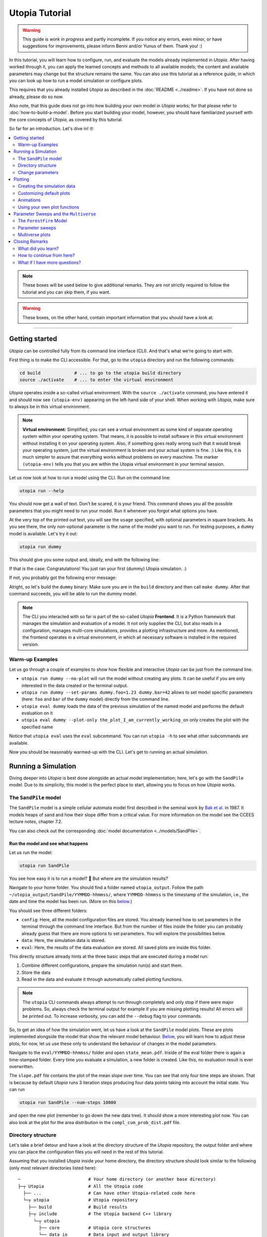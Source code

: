 Utopia Tutorial
===============

.. warning::

  This guide is *work in progress* and partly incomplete. If you notice any errors, even minor, or have suggestions for improvements, please inform Benni and/or Yunus of them. Thank you! :)

In this tutorial, you will learn how to configure, run, and evaluate the models already implemented in *Utopia*.
After having worked through it, you can apply the learned concepts and methods to all available models; the content and available parameters may change but the structure remains the same.
You can also use this tutorial as a reference guide, in which you can look up how to run a model simulation or configure plots.

This requires that you already installed *Utopia* as described in the :doc:`README <../readme>`. If you have not done so already, please do so now.

Also note, that this guide does not go into how building your own model in *Utopia* works; for that please refer to :doc:`how-to-build-a-model`.
Before you start building your model, however, you should have familiarized yourself with the core concepts of *Utopia*, as covered by this tutorial.

So far for an introduction. Let's dive in! 🤓

.. contents::
   :local:
   :depth: 2

.. note::

  These boxes will be used below to give additional remarks. They are not strictly required to follow the tutorial and you can skip them, if you want.

.. warning::

  These boxes, on the other hand, contain important information that you should have a look at.

----

.. _activate_venv:

Getting started
---------------

*Utopia* can be controlled fully from its command line interface (CLI). And that's what we're going to start with.

First thing is to make the CLI accessible. For that, go to the ``utopia`` directory and run the following commands:

.. code-block:: bash

   cd build             # ... to go to the utopia build directory
   source ./activate    # ... to enter the virtual environment

*Utopia* operates inside a so-called virtual environment. With the ``source ./activate`` command, you have entered it and should now see ``(utopia-env)`` appearing on the left-hand side of your shell.
When working with *Utopia*, make sure to always be in this virtual environment.

.. note::

    **Virtual environment:** Simplified, you can see a virtual environment as some kind of separate operating system within your operating system.
    That means, it is possible to install software in this virtual environment without installing it on your operating system. 
    Also, if something goes really wrong such that it would break your operating system, just the virtual environment is broken and your actual system is fine. :)
    Like this, it is much simpler to assure that everything works without problems on every maschine.
    The marker ``(utopia-env)`` tells you that you are within the Utopia virtual environment in your terminal session.

Let us now look at how to run a model using the CLI. Run on the command line:

.. code-block:: bash

   utopia run --help

You should now get a wall of text. Don't be scared, it is your friend. 
This command shows you all the possible parameters that you might need to run your model. 
Run it whenever you forgot what options you have. 

At the very top of the printed out text, you will see the ``usage`` specified, with optional parameters in square brackets. As you see there, the only *non*-optional parameter is the name of the model you want to run.
For testing purposes, a ``dummy`` model is available. Let's try it out:

.. code-block:: bash

   utopia run dummy

This should give you some output and, ideally, end with the following line:

.. ::

  INFO   utopia       All done.

If that is the case: Congratulations! You just ran your first (dummy) Utopia simulation. :)

If not, you probably got the following error message:

..  ::

  FileNotFoundError: Could not find command to execute! Did you build your binary? 

Alright, so let's build the ``dummy`` binary: Make sure you are in the ``build`` directory and then call ``make dummy``. After that command succeeds, you will be able to run the dummy model.


.. note::

    The CLI you interacted with so far is part of the so-called *Utopia* **Frontend**. It is a Python framework that manages the simulation and evaluation of a model.
    It not only supplies the CLI, but also reads in a configuration, manages multi-core simulations, provides a plotting infrastructure and more.
    As mentioned, the frontend operates in a virtual environment, in which all necessary software is installed in the required version.

Warm-up Examples
^^^^^^^^^^^^^^^^

Let us go through a couple of examples to show how flexible and interactive *Utopia* can be just from the command line.

* ``utopia run dummy --no-plot`` will run the model without creating any plots. It can be useful if you are only interested in the data created or the terminal output.
* ``utopia run dummy --set-params dummy.foo=1.23 dummy.bar=42`` allows to set model specific parameters (here: ``foo`` and ``bar`` of the ``dummy`` model) directly from the command line.
* ``utopia eval dummy`` loads the data of the previous simulation of the named model and performs the default evaluation on it
* ``utopia eval dummy --plot-only the_plot_I_am_currently_working_on`` only creates the plot with the specified name

Notice that ``utopia eval`` uses the ``eval`` subcommand. You can run ``utopia -h`` to see what other subcommands are available.

Now you should be reasonably warmed-up with the CLI. Let's get to running an actual simulation.


Running a Simulation
--------------------

Diving deeper into *Utopia* is best done alongside an actual model implementation; here, let's go with the ``SandPile`` model.
Due to its simplicity, this model is the perfect place to start, allowing you to focus on how *Utopia* works.

The ``SandPile`` model
^^^^^^^^^^^^^^^^^^^^^^

The ``SandPile`` model is a simple cellular automata model first described in the seminal work by `Bak et al. <https://doi.org/10.1103/PhysRevLett.59.381>`_ in 1987. 
It models heaps of sand and how their slope differ from a critical value. For more information on the model see the CCEES lecture notes, chapter 7.2.

You can also check out the corresponding :doc:`model documentation <../models/SandPile>`.


Run the model and see what happens
""""""""""""""""""""""""""""""""""

Let us run the model:

.. code-block:: bash

   utopia run SandPile

You see how easy it is to run a model? 🙂
But where are the simulation results?

Navigate to your home folder. You should find a folder named ``utopia_output``.
Follow the path ``~/utopia_output/SandPile/YYMMDD-hhmmss/``, where ``YYMMDD-hhmmss`` is the timestamp of the simulation, i.e., the date and time the model has been run. (More on this `below <#directory-structure>`_.)

You should see three different folders:

* ``config``: Here, all the model configuration files are stored. You already learned how to set parameters in the terminal through the command line interface. But from the number of files inside the folder you can probably already guess that there are more options to set parameters. You will explore the possibilities below.
* ``data``: Here, the simulation data is stored. 
* ``eval``: Here, the results of the data evaluation are stored. All saved plots are inside this folder.

This directly structure already hints at the three basic steps that are executed during a model run:

1. Combine different configurations, prepare the simulation run(s) and start them.
2. Store the data
3. Read in the data and evaluate it through automatically called plotting functions.

.. note::

  The ``utopia`` CLI commands always attempt to run through completely and only stop if there were major problems.
  So, always check the terminal output for example if you are missing plotting results! All errors will be printed out. To increase verbosity, you can add the ``--debug`` flag to your commands.

So, to get an idea of how the simulation went, let us have a look at the ``SandPile`` model plots. These are plots implemented alongside the model that show the relevant model behaviour. `Below <#plotting>`_, you will learn how to adjust these plots; for now, let us use these only to understand the behaviour of changes in the model parameters.

Navigate to the ``eval/YYMMDD-hhmmss/`` folder and open ``state_mean.pdf``. 
Inside of the eval folder there is again a time-stamped folder.
Every time you evaluate a simulation, a new folder is created. 
Like this, no evaluation result is ever overwritten.

The ``slope.pdf`` file contains the plot of the mean slope over time. 
You can see that only four time steps are shown. 
That is because by default *Utopia* runs 3 iteration steps producing four data points taking into account the initial state. 
You can run 

.. code-block:: bash

   utopia run SandPile --num-steps 10000

and open the new plot (remember to go down the new data tree). It should show a more interesting plot now. You can also look at the plot for the area distribution in the ``compl_cum_prob_dist.pdf`` file.


Directory structure
^^^^^^^^^^^^^^^^^^^

Let's take a brief detour and have a look at the directory structure of the *Utopia* repository, the output folder and where you can place the configuration files you will need in the rest of this tutorial.

Assuming that you installed *Utopia* inside your home directory, the directory structure should look similar to the following (only most relevant directories listed here):

::

  ~                          # Your home directory (or another base directory)
  ├─┬ Utopia                 # All the Utopia code
    ├── ...                  # Can have other Utopia-related code here
    └─┬ utopia               # Utopia repository
      ├── build              # Build results
      ├─┬ include            # The Utopia backend C++ library
        └─┬ utopia
          ├── core           # Utopia core structures
          └── data_io        # Data input and output library
      ├─┬ src
        └─┬ models           # The model implementations
          ├── ...
          └── SandPile
      ├─┬ python             # All python code
        ├─┬ model_plots      # Model-specific plots
          ├── ...
          └── SandPile
        ├─┬ model_tests      # Model-specific (Python) tests
          ├── ...
          └── SandPile
        └── utopya           # The Utopia frontend
      └── ...

This might be a bit overwhelming, but you will soon know your way around this.

You are already familiar with the ``build`` directory, needed for the build commands and to enter the virtual environment. Other important ones will be the model implementations and the model plots; you can ignore the others for now.

The *Utopia* frontend also took care of creating an ``utopia_output`` directory, which by default is inside your home directory. The output is ordered by the name of the model you ran and the timestamp of the simulation:

::

  ~                          # Your home directory (or another base directory)
  ├── Utopia                 # All the Utopia code
  ├─┬ utopia_output          # The Utopia output folder
    ├── ...                  # Other model names
    └─┬ SandPile             
      ├─┬ YYMMDD-hhmmss      # Timestamp of a simulation run
        ├── config           # Config files used in the simulation run
        ├── data             # Raw output data
        ├─┬ eval             # Plots
          ├─ YYMMDD-hhmmss   # ... created at one time
          ├─ YYMMDD-hhmmss   # ... created at another time
          ├─ ...             # ... even more plots
      ├── ...
      └── YYMMDD-hhmmss      # Timestamp of another simulation run

As *Utopia* makes frequent use of configuration files, let's take care that they don't become scattered all over the place.
It makes sense to build up another folder hierarchy for each model, which helps you organize the different *Utopia* run and evaluation settings for different models:

::

  ~                          # Your home directory (or another base directory)
  ├── Utopia                 # All the Utopia code
  ├── utopia_output          # The Utopia output folder
  └─┬ utopia_cfgs            # Custom config files (needs to be created manually)
    ├── ...                  
    └─┬ SandPile             
      └─┬ test               # Configuration files for a test run ...
        ├─ run.yml           # ... specifying one run
        └─ plots.yml         # ... specifying the plots for this run

In this example, the ``test`` directory holds the configuration files for the test runs of the ``SandPile`` model, i.e.: this tutorial.

.. note::

  The above is the directory structure this tutorial will follow. You are free to do it in another way, just take care to adapt the paths given in this tutorial accordingly.

    - Utopia need not be installed in the home directory; it can be where it suits you.
    - The configuration file directory can also be anywhere, but it makes sense that it's somewhere easily accessible from the command line.
    - For changing the output directory, have a look at the corresponding question in the :doc:`FAQ <../faq/frontend>` to see, how this is done.

  In fact, the more natural place, for the ``utopia_cfgs`` would be within the
  top-level ``Utopia`` directory, right *beside* the ``utopia`` repository.
  But you are free to choose all that. :)


Change parameters
^^^^^^^^^^^^^^^^^

Alright, back to the model now.

What is this business with the model files and how can you actually change the model parameters? Enter: Your first configuration file:
  - If you have not done so already, create the ``~/utopia_cfgs/SandPile`` directory
  - In it, to keep things sorted, create another directory named ``test``
  - Inside of the ``~/utopia_cfgs/SandPile/test/`` folder create an empty ``run.yml`` file

Now, copy the following lines into it:

.. code-block:: yaml

  ---
  # The run.yml configuration file for a test simulation of the SandPile model.
  parameter_space:
    # Number of simulation steps
    num_steps: 2000

The syntax you see here is called `YAML <https://en.wikipedia.org/wiki/YAML>`_, a human-readable markup language. We (and many other projects) use it for configuration purposes, exactly because it is so easy to write and read.
Just to give you an idea: A key-value pair can be specified simply with the ``key: value`` string. And to bundle multiple keys under a parent key, lines can be indented (here: using two spaces), as you see above.

.. note::

  In Utopia, all files with a ``.yml`` endings are configuration files. 
  To learn more about YAML, you can have a look at `learnXinYminutes tutorial <https://learnxinyminutes.com/docs/yaml/>`_ or search for others on the internet.

As you can see, the parameters are all bundled under the ``parameter_space`` key. With the above configuration, you set the number of iteration steps to ``2000``, overwriting the default value of ``3``.

Remember that every parameter you provide here will overwrite the default parameters. However, this is only the case if you put them in the correct location – in other words: the correct indentation level is important!

Now, you can run the model with the new parameters by passing the configuration file to the CLI:

.. code-block:: bash

   utopia run SandPile ~/utopia_cfgs/SandPile/test/run.yml

The path to the run configuration is placed directly behind the model name.
The model should then run for 2000 iteration steps. So, let us go and check the resulting plot.
If everything went correctly, the ``slope.pdf`` should show a plot with 2001 data points.

If you recall, you have already encountered a possibility to change parameters using the CLI and adding the parameters directly after the ``utopia run`` command.
So, let us suppose that we have the run configuration from above and add something to the CLI, like this:

.. code-block:: bash

  utopia run SandPile ~/utopia_cfgs/SandPile/test/run.yml --num-steps 1000

How many time steps will the model run?

The answer is: 1000 steps. Parameters provided in the CLI overwrite parameters from configuration files!
This gives you more flexibility for trying out parameters quickly.
You can also see that in the log messages, where it will say something like:

.. ::

  $ utopia run SandPile ~/utopia_cfgs/SandPile/test/run.yml --num-steps 1000
  INFO     utopia         Parsing additional command line arguments ...
  INFO     utopia         Updates to meta configuration:

  parameter_space: {num_steps: 1000}

  INFO     multiverse     Initializing Multiverse for 'SandPile' model ...
  INFO     multiverse     Loaded meta configuration.
  ...


Of course, often you want to change more parameters, especially model specific ones. At the same time, you might want to leave some of the default parameters as they are.
To that end, *Utopia* follows an approach where you can import the default parameters and then overwrite them. To do so, expand your ``run.yml`` file such that it looks like this:

.. code-block:: yaml

  # The run.yml configuration file for a test simulation of the SandPile model.
  ---
  parameter_space:
    # Number of simulation steps
    num_steps: 2000

    # Write out step size
    write_every: 1

    # The random number generator seed
    seed: 42

    # Below, you can update SandPile model specific parameters that will overwrite the _default_ ones.
    SandPile: !model
      model_name: SandPile
      # The above two lines import the model's _default_ configuration.
      # Below, you can make updates to these values. Only add the values you
      # want to _change_ from the defaults.
      # ...

Notice, that there now is a whole ``SandPile:`` key. This is the part of the configuration that is available to the ``SandPile`` model. The model will have access only to parameters below this key.

You will also notice the ``!model`` behind the key; that is a so-called YAML tag. It is used to denote that the defaults for the ``model_name: SandPile`` are to be loaded into this level of the configuration. This way, you only have to specify the keys you would like to *update*.
Do not forget to provide the ``!model`` tag and the ``model_name`` key, otherwise the default model parameters will not be loaded and you might be missing crucial parameters.

So far, so good. But what are the model's default parameters? Each models
default configuration is included in its documentation. Make sure you have
built the documentation as described in the README and then open it. In the
documentation for the ``SandPile`` model you will find a section with the
default parameters: It looks something like this:

.. code-block:: yaml

  # --- Space parameters
  # The physical space this model is embedded in
  space:
    periodic: false
  
  # --- CellManager
  cell_manager:
    grid:
      structure: square
      resolution: 16      # in cells per unit length of physical space
      # NOTE A large number of cells can make the initialization take a while...
  
    neighborhood:
      mode: vonNeumann
  
  # --- Dynamics
  # The initial slope range.
  initial_slope: [5, 6]
  # Cells are randomly initialized using a uniform distribution in the given
  # closed range. The first value is the lower limit and the second one the
  # upper limit of the slope.
  
  # The critical slope; beyond this value, sand topples
  critical_slope: 4

.. note::

  You can also locate the default model configuration of the ``SandPile``
  model at ``src/models/SandPile/SandPile_cfg.yml``. This file really is only
  for *looking*; to change parameters, there is the ``run.yml`` file.

So, let's change the grid resolution to a more interesting value. In your
``run.yml``, add the following entry:

.. code-block:: yaml

  cell_manager:
    grid:
      resolution: 32

Make sure, it is at the correct indentation level (inside the ``SandPile``
model). As is clear from the configuration keys, this changes the grid
resolution in the so-called cell manager to :math:`32` cells per unit length
of the physical space.

Run the model again and look at the resulting plots. What happened?

By the way: What you learned here, applies also to all other models.
You just need to know the model specific parameters, which you can always find in the model configuration located at ``utopia/src/models/<model_name>/<model_name>_cfg.yml``.
So, just check out another model and change parameters if you like. 😎

.. note:: 

  **Changing the model configurations:** Technically, it is possible to change the model parameters in the file where the defaults are specified.
  However, this is **not** advisable at all! As the name says, these files are to carry the *default* parameters and are not expected to change. 
  Instead write your own run configuration files as described in this section.
  This ensures inter alia that all models always work with their default configuration and that tests are guaranteed to run quickly and pass.
  Basically, you prevent the universe from collapsing.

.. warning::

  **Configuration files:** In Utopia, nearly every option can be set through a configuration parameter.
  With these, it is important to take care of the correct indentation level.
  If you place a parameter at the wrong location, it will often be ignored, sometimes even without warning! A common mistake at the beginning is to place model specific parameters outside of the ``!model`` scope (see text).

.. warning::
  Take care to choose model parameters wisely:

  1. Parameters such as ``grid_size`` can lead to a dramatically increased computation time,
  2. Some parameters have requirements which can also depend on other parameters. If this is the case, you normally find a comment above the corresponding parameters.

.. note::

  **User configuration:** It is possible to create a so-called *user configuration file*. This file contains all settings that are user- or machine-specific such as on how many cores to run a simulation or where to store the output data.
  See how to create a user configuration by typing ``utopia config --help`` in your terminal (be sure to be in the virtual environment).
  For more information, have a look at the :doc:`FAQ <../faq/frontend>`.


Plotting
--------

*Utopia* aims to make it easy to couple the simulation of a model with its evaluation. To that end, the *Utopia* frontend provides a plotting framework, that loads the generated simulation data and can provide it to plotting functions, which then take care of the evaluation of the data.

There are multiple ways in which plots can be generated:

* Each model can implement model-specific plot functions
* General plotting functions are available (to avoid recreating code over and over)
* External Python plotting scripts can be specified

Like many other parts of *Utopia*, this relies on a *YAML*-based configuration interface in which the plotting function to be used is specified and the parameters can be passed.

First, let's look at how a custom configuration can be used to adjust the behavior of existing model plots. Let's assume that – using the above steps – you have arrived at a run configuration you are happy with and you now want to run a simulation and afterwards create some plots from it.


Creating the simulation data
^^^^^^^^^^^^^^^^^^^^^^^^^^^^

To not re-run simulations all the time (you would and could not do that after a very long simulation), let us first create some simulation data and then focus only on evaluating it:

.. code-block:: bash

  utopia run SandPile ~/utopia_cfgs/SandPile/test/run.yml --no-plot

The ``--no-plot`` leads to the run being stopped after the simulation finished. You can now invoke the evaluation separately:

.. code-block:: bash

  utopia eval SandPile

This will load the data of the *most recent* simulation run and perform the default plots.
You will see that a new folder has been created in the ``eval`` folder of the most recently run ``SandPile`` simulation. The evaluation results are placed in a new subfolder with the timestamp of the ``utopia eval`` invocation.

.. note::

  If you want to do the same with some other simulation output (that is not the most recent), you have to specify either a path to the run directory (can be absolute or relative) or its timestamp; ``utopia eval`` will do its best to find the desired directory.
  Check the log output if the correct directory was identified and, as always, see ``utopia eval --help`` for... well: help.

Customizing default plots
^^^^^^^^^^^^^^^^^^^^^^^^^

Let us now customize the default plots.

Above, you used the ``~/utopia_cfgs/SandPile/test/run.yml`` file to configure the *simulation*. For *plots*, you can do just the same: Create a new file named ``plots.yml`` right beside the already existing configuration file.

Now, what will have to go into that file in order to manipulate the existing plot configuration?

Plots go by a name. To find out the names of the configured plots, let's first have a look at the terminal output: In the log messages you will see output from the ``plot_mngr`` module informing you about which plots were performed:

.. ::

  ...
  INFO     utopia         Plotting...
  INFO     plot_mngr      Performing plots from 2 entries ...
  INFO     plot_mngr      Performing 'slope' plot ...
  INFO     plot_mngr      Finished 'slope' plot.
  INFO     plot_mngr      Performing 'compl_cum_prob_dist' plot ...
  INFO     plot_mngr      Finished 'compl_cum_prob_dist' plot.
  INFO     plot_mngr      Successfully performed plots for 2 configuration(s).                                                                          
  INFO     utopia         Plotting finished.

As you see there, two plots are configured under the names ``slope`` and ``compl_cum_prob_dist``. To find out more, locate the corresponding plot configuration in the model directory: ``utopia/src/models/SandPile/SandPile_plots.yml``.

There, you will find the same names as extracted from the log as keys on the root level of the configuration file. It looks something like this:

.. code-block:: yaml

  # Plot the slope (mean - critical_slope)
  slope:
    creator: universe
    universes: all
    
    # Use the SandPile-specific plot functions
    module: model_plots.SandPile
    plot_func: slope

    # Arguments passed to plt.plot
    linestyle: 'None'
    marker: '.'

  # Plot the complementary cumulative probability distribution
  compl_cum_prob_dist:
    creator: universe
    universes: all
    
    # Use the SandPile-specific plot functions
    module: model_plots.SandPile
    plot_func: compl_cum_prob_dist

    # Arguments passed to plt.plot
    linestyle: 'None'
    marker: '.'

Let's adjust the ``slope`` plot function. To that end, copy the corresponding configuration into your ``plots.yml`` file. Make sure it works by calling:

.. code-block:: shell

  utopia eval SandPile --plots-cfg ~/utopia_cfgs/SandPile/test/plots.yml

Confirm in the logs that only the ``slope`` plot was created. Now check out the run directory, where a new directory inside ``eval`` (with the current timestamp) will hold the plot output.

Feel free to customize the plot configuration by changing parameters in the ``plots.yml`` file. Does it have any effect to change the name of the plot? What happens when you add more arguments below ``marker``?

.. note::

  You can run the CLI in debug mode, which will produce tracebacks and help you understand what's going on: ``utopia eval <model_name> --debug --plots-cfg <path/to/plots.yml>``.
  This is very useful when you run into errors in the plot functions, as the program then stops and gives you more information on what went wrong.

.. warning::

  As with the default model configuration, the default plot configuration is best left untouched. **To modify it, you should always pass a new plot configuration.**
  Note that, currently, the configuration you are passing to the CLI is not updating the existing default plots.

As you see, you can change *some* of the parameters of the plots; but only the ones the person who implemented the plot function chose to expose. Further along this cook book, you will see how you can define your own plotting functions.


Animations
^^^^^^^^^^

At one point you might be interested in making cool animations of the state variables, but you might be deterred as it is generally hard to do. Not with *Utopia*\ !
In fact, it is part of the default plotting system. You might have noticed the corresponding plot configuration already. It looks something like this:

.. code-block:: yaml

  # Plot an animation of the CA state and save as individual frames
  slope_anim: &slope_anim
    enabled: false

    creator: universe
    universes: all

    module: .ca
    plot_func: state_anim

    # Select the model name; determines where to read the data from
    model_name: SandPile

    # Select the properties to plot
    to_plot:
      # The name of the property to plot with its options
      slope:
        title: Slope
        limits: [1, 4]
        cmap: copper

    writer: frames  # can be: frames, ffmpeg (if installed), ...
    
    # ...

Quite a few more parameters here. Let's try and understand the most important ones:

* ``enabled: false`` is used here to disable the plot by default
* ``module: .ca`` now refers to an internal (denoted by the leading dot) plotting module for cellular automata
* ``model_name: SandPile`` tells the plot function to use the data of that model
* ``to_plot`` allows specifying which properties to plot. You can also add more properties here and it will access the data depending on the name of the property.

To play around with this, again: copy the configuration over from the ``SandPile_plots.yml`` into your ``plots.yml``.
First thing to change would be to remove the ``enabled: false`` entry.
Run ``utopia eval`` with this plot configuration now and see what happens.

You can try the following things to get to know the capabilities of the ``state_anim`` plotting function:

* Change the ``cmap``
* Change the ``limits`` argument
* If you have ``ffmpeg`` installed, change the ``writer`` argument
* Try to add another property. To know which name to use, check out the printed data tree in the terminal log. (Be careful with indentation levels)

Now that your animation is configured, you might want to run a simulation with a larger grid and more time steps. Go for it! :)

.. warning::

  Before you launch some cool million-step simulation on a ``1024 x 1024`` grid, remember that it all needs to be stored somewhere and this might either flood your RAM or your hard drive / SSD ... or both.

.. note::

  If you *just* want to enable a disabled default plot and not change anything in the plot configuration, the CLI is here to help:
  ``utopia eval <model_name> --plot-only <plot_name1> <plot_name2> ...``.
  As always, check out ``utopia eval --help`` for more info.

Using your own plot functions
^^^^^^^^^^^^^^^^^^^^^^^^^^^^^

Now you might want to have a bit more flexibility with what you plot. For example, you might be interested in plotting the standard deviation for the level of the cells for each time step.
There is no default plot function that does that, but you can use the plot configuration to specify which python script to use to do the plot.

In the above configurations, the ``module`` key was used to specify which module to use. To load a file as a module, use the ``module_file`` key and then insert the absolute path for your function file. You can use the ``~`` character to resolve your home directory.

.. code-block:: yaml

   state_std:
     # Load the following file as a python module:
     module_file: ~/path/to/my/python/script.py

     # Use the function with this name from that module:
     plot_func: plot_state_std

     # All other arguments (as usual) ...
     # Select a creator (which fits the function signature)
     creator: universe
     universes: all

     # ... arguments passed on to the plot_state_std function

Now we need to write a plot function that accepts the loaded data. For the ``plot_state_std`` function, it makes sense to use the ``universe`` plot creator, which allows making a plot for each universe.

The function that is being implemented thus needs to have the following form:

.. code-block:: python

  from utopya import DataManager, UniverseGroup

  def universe_plot(dm: DataManager, *,
                    out_path: str,
                    uni: UniverseGroup,
                    **additional_kwargs):
      """Signature required by the `universe` plot creator.

      Args:
          dm: The DataManager object that contains all loaded data.
          out_path: The generated path at which this plot should be saved
          uni: Contains the data from a single selected universe
          **additional_kwargs: Anything else that was defined in the plot
              configuration. Consider declaring the keywords explicitly
              instead of using the ** to gather all remaining arguments.
      """
      # ... your code here ...

      # Save to the specified output path
      plt.savefig(out_path)

Let's fill that in with the code that calculates the standard deviation for the state. The complete python code then is:

.. code-block:: python

  import numpy as np
  import matplotlib.pyplot as plt

  from utopya import DataManager, UniverseGroup

  def plot_state_std(dm: DataManager, *,
                     out_path: str,
                     uni: UniverseGroup):
      """Signature required by the `universe` plot creator.

      Args:
          dm:       The DataManager object that contains all loaded data.
          out_path: The generated path at which this plot should be saved
          uni:      Contains the data from the single selected universe
      """

      # Get the slope data and calculate the standard deviation
      slope = uni['data/SandPile/slope']
      slope_std = np.std(slope)

      # Get the corresponding x-values, i.e.: the time steps
      times = uni.get_times_array()

      # Call the plot function
      plt.plot(times, slope_std)

      # Set the aesthetics
      plt.xlabel("Time [steps]")
      plt.ylabel("Sand Slope Std. Dev.")

      # Save the figure to the specified output path
      plt.savefig(out_path)

For more information on possible plot signatures, consult the :doc:`FAQs <../faq/frontend>`.



Parameter Sweeps and the ``Multiverse``
---------------------------------------

Alright. With the above, you already came in touch with a lot of the features of *Utopia*.
In this section, you will learn how to perform multiple simulations for different sets of parameters, and how you can handle them in plotting.

Furthermore, this section will use a different model for the examples. This is to show that what you learned above can be applied to other models in *Utopia*, not only the ``SandPile`` model.


The ``ForestFire`` Model
^^^^^^^^^^^^^^^^^^^^^^^^

This is a cellular automaton model, where a cell can either have the state ``empty`` or can be a ``tree``.
Each tree can ignite with a certain probability, which will lead to whole tree cluster (i.e., all connected trees) burning down. You can find out more in the :doc:`model documentation <../models/ForestFire>`.

Let's dive right in and have a short test run of this model:

.. code-block:: shell

  utopia run ForestFire

Just as for the ``SandPile`` model, it will create and run a simulation with 4 time steps.

.. note::

  Make sure you have built the ``ForestFire`` binary before trying to run it. Follow the steps in the `getting started section <#getting-started>`_, if you are stuck here.


Parameters
""""""""""

For getting to know the parameters available to the ``ForestFire`` model, let's have a look at that model's default configuration by opening its description in the Utopia documentation.
It looks something like this:

.. code-block:: yaml

  # --- Space
  space:
    periodic: true
  
  # --- CellManager and cell initialization
  cell_manager:
    grid:
      structure: square
      resolution: 64      # cells per unit length of space's extent
  
    neighborhood:
      mode: Moore         # can be: empty, vonNeumann, Moore
  
    # Initialization parameters for each cell
    cell_params:
      # Initial tree density, value in [0, 1]
      # With this probability, a cell is initialized as tree (instead of empty)
      initial_density: 0.2
  
  # --- Model Dynamics
  # Probability per site and time step to transition from state empty to tree
  p_growth: 7.5e-3
  
  # Probability per site and time step to transition to burning state, burning
  # down the whole cluster
  lightning_frequency: 1.0e-5 
  
  # If set to true, the bottom boundary is constantly ignited. This _requires_
  # the space to be set to non-periodic.
  light_bottom_row: false
  
  # Probability (per neighbor) to _not_ catch fire from a neighbor
  resistance: 0.


To *change* these parameters, you again need to create a run configuration file, e.g. ``~/utopia_cfgs/ForestFire/test/run.yml``. In it, let's change the initial density of trees to zero:

.. code-block:: yaml

  # A test configuration for the ForestFire model
  ---
  # Frontend configuration parameters
  # ...

  # What is passed to the C++ side (_after_ the frontend prepared it)
  parameter_space:
    num_steps: 1000
    seed: 42

    ForestFire: !model
      model_name: ForestFire
      # The above two lines import the model's _default_ configuration
      # Below, you can make updates to these values. Only add the values you
      # want to _change_ from the defaults.

      # Set the initial tree density, value in [0, 1]
      cell_manager:
        cell_params:
          initial_density: 0.0

You will surely see similarities to the run configuration used in the ``SandPile`` model. Again, the model-independent parameters are on the top level inside the ``parameter_space``: ``num_steps`` and ``seed`` (and others that we are not overwriting here).
As above, the model-specific default parameters are imported using the ``!model`` tag, where ``model_name`` specifies the parameters to import.

Now, pass the configuration to the CLI:

.. code-block:: bash

  utopia run ForestFire ~/utopia_cfgs/ForestFire/test/run.yml

Compare the output with that with non-zero initial density. What happens when you turn on percolation mode? Feel free to play around. :)


Parameter sweeps
^^^^^^^^^^^^^^^^

Often times when analyzing a model, it becomes necessary to compare the behaviour of the model for different sets of parameters. For example, in the case of the ``ForestFire`` model, one would want to extract the effect of the ``lightning_frequency`` parameter on the cluster size, and run different simulations for different values of these parameters to achieve that.

Another use case for running multiple simulations is that you might want to generate some statistics by averaging over mutliple simulation runs. To that end, one would change the ``seed`` parameter that is used to initialize the random number generator; by choosing a different seed, the sequence of random numbers in the probabilistic functions is changed.

.. note::

  Always specifying the ``seed`` parameter also has the advantage of making the runs reproducible: With a fixed seed, a single simulation always has the same sequence of random numbers.

Adding a parameter sweep
""""""""""""""""""""""""

Let's start with this latter use case. Open the run configuration of the ``ForestFire`` model and change

.. code-block:: yaml

    seed: 42

to

.. code-block:: yaml

    seed: !sweep
      default: 42       # The value which is used if no sweep is done
      values: [1, 2, 3] # The values over which to sweep

This now says, that instead of using the default value for a single simulation, three simulations for the specified ``seed`` values are to be made. Let's see if it works:

.. code-block:: bash

  utopia run ForestFire ~/utopia_cfgs/ForestFire/test/run.yml --sweep

.. note::

  Do not forget the ``--sweep`` flag! This is required to tell *Utopia* that you want to run a parameter sweep. Alternatively, you can add a new entry ``perform_sweep: true`` to the *root level* of the configuration file, i.e. on the same level as the ``parameter_space`` key, with zero indentation.

You will see some log output from the ``multiverse``, stating that it is ``Adding tasks for simulation of 3 universes ...``.

Perhaps now is the time to talk about the nomenclature: In *Utopia*, a ``Multiverse`` is a set of several ``Universe``s, which are fully separated from each other: they can't interact in any way. This also means that each universe has a separate and *distinct* set of parameters. All universes live inside the multiverse. And, depending on the number of CPUs your machine has, they live (i.e., are being simulated) in parallel. And that's about where the analogy ends. ;)

After this brief detour, have a look at the output again. You will see how it is different to the one where you only run a single universe:

* You no longer see the direct simulation output, as this would flood the terminal.
* The progress bar now behaves differently.
* When loading the data, you see a larger data tree.

This already suggests, that more data was written. You can confirm that by opening the output directory.

What about the plots? Check the ``eval`` directory of your latest run.
You will notice that the default plots were applied to each universe separately and are placed inside a folder; the file name now contains the coordinates of the point in parameter space.

Adding more parameter sweeps
""""""""""""""""""""""""""""

Adding parameter sweeps is super easy.
Basically, you only have to add the ``!sweep`` indicator behind the parameter and specify the values (take care of the indentation value). That's it.

All parameters within the ``parameter_space`` level allow this yaml tag. There are, of course, more ways to specify parameters than explicitly giving the ``values``.
Let's change the ``lightning_frequency`` parameter in the run configuration and use logarithmically spaced values:

.. code-block:: yaml

      lightning_frequency:
        default: 1.0e-5
        logspace: [-5, -2, 7]  # 7 log-spaced values in [10^-5, 10^-2]
                               # Other ways to specify sweep values:
                               #   values: [1,2,3,4]  # taken as they are
                               #   range: [1, 4]      # passed to python range()
                               #   linspace: [1,4,4]  # passed to np.linspace
                               #   logspace: [0,2,3]  # passed to np.logspace

As you see, the ``values`` key was exchanged for the ``logspace`` key. Under the hood, the given list is unpacked into a certain python function, as noted above. This allows many ways to specify parameter dimension values.

Together with the three values for the ``seed`` dimensions, there are now 21 possible combinations of parameters. When you run the simulation, you will see exactly that: ``Adding tasks for simulation of 21 universes ...``

.. note::

  If you sweep over multiple parameters, all possible parameter combinations will be used, i.e. the cartesian product of each ``!sweep``-specified set of dimensions.
  With :math:`P_1 ... P_n` sweep definitions, you'll get an :math:`n`-dimensional parameter space with :math:`\Pi_{i=1}^n |P_i|` possible combinations.
  In other words: You'll quickly be in touch with the curse of dimensionality.

.. note::

  When you have a look at the output folders (which are just the names of the universes, e.g. ``uni23``) you might notice that they do not start at zero and might have gaps in between them.
  No need to worry if a universe is missing: This is because each point in parameter space needs to be associated with an index, and this includes the default values for each parameter dimension.
  To be consistent, the zero index of each parameter dimension maps to the default. Thus, the sweep values begin at index 1 and result in the pattern of indices you see.

There are a bunch of other things to do with parameter sweeps, which go beyond the scope of this cook book. (If you're keen to explore the features, you can have a look at the underlying `paramspace package <https://ts-gitlab.iup.uni-heidelberg.de/yunus/paramspace>`_.)

As you see, parameter sweeps can be used to easily create huge amounts of data. And we all know: With (hopefully) great data, comes great responsibility.
Thus, let's now focus on how the plotting framework can be used to handle the multidimensional data.



Multiverse plots
^^^^^^^^^^^^^^^^

Let us plot the mean states of the mean universe states and use the run configuration of the previous part.

Recall, that in the ``SandPile`` model, you first created a plot configuration.
So, let us do it here equivalently: Create the file ``utopia_cfgs/ForestFire/test/plots.yml`` with the content:

.. code-block:: yaml

   # The plot.yml configuration file for a test simulation of the ForestFire model.
   ---
   ensemble_averaged_mean_state:
     # As you need the data of many universes, select the multiverse plot creator:
     creator: multiverse

     # The `select` key is used to select a hyperslab out of the data:
     select:
       field:
         # Choose the path in the data tree (see terminal output)
         path: data/ForestFire/state
         dims: [time, x, y]

     # Select the plot function just as for a universe plot
     module_file: ~/Path/to/my/plot/function/file.py
     plot_func: ensemble_averaged_mean_state

The file is located in the same directory as the run configuration to indicate that they belong together.

The short description of what you told *Utopia*'s frontend to do is:
Create a plot called ``ensemble_averaged_mean_state`` that should use all the multiverse data (``creator: multiverse``).
Make a ``select`` ion of data in a multidimensional array ``field`` and fill it with the data that you can find in the data tree of each single universe under the ``path: data/ForestFire/state``.
You can look up the path in the data tree that is printed out in the terminal.
This dataset has the following ``dims: [time, x, y]``. Remember, that you have two dimensional grid data for each time step.
This sets the names with which to access the individual dimensions separately on python side.
The dataset will obviously have another additional dimension, the ``seed`` you are sweeping over.
All this data is loaded into a `xarray <http://xarray.pydata.org/en/stable/>`_ ``DataSet`` object which will be given to the plotting function.

So, we roughly understand the first part of the configuration file.
Plotting will, however, not work: 
The second part of the configuration file states: Use the plotting function ``plot_func: ensemble_averaged_mean_state``, which is located in the ``module_file: ~/Path/to/my/plot/function/file.py`` and create the plot.
But this function does not exist yet.
So let us create it:

Create a file at a location of your choice, so let's choose: ``~/utopia_FFM_timeseries_plots.py`` 
(You would probably want to create it at another location 
– get inspired by the directory structure described earlier in this tutorial.).
Within this file, let us create the ``ensemble_averaged_mean_state`` function with the following content:

.. code-block:: python

  # User specific time-series plot for the ForestFire model.
  import numpy as np
  import matplotlib.pyplot as plt
  import xarray as xr

  from utopya import DataManager, UniverseGroup

  def ensemble_averaged_mean_state(dm: DataManager, *, 
                                  out_path: str, 
                                  # Here, you get the selected data
                                  mv_data: xr.Dataset,
                                  # Below, you can add further model specific arguments
                                  save_kwargs: dict=None, 
                                  **plot_kwargs):
      '''Plots the ensemble averaged mean state over multiple universes'''

      # Calculate the mean state averaged over all universes.
      # The mean is calculated over the dimensions: 'x', 'y', and 'seed'
      data = mv_data.mean(dim=['x', 'y', 'seed'])

      # Plot the data
      plt.plot(data['state'], **plot_kwargs)

      # Save and close the figure
      plt.savefig(out_path)
      plt.close()

Now, you still need to adapt the plot configuration from above because the path to python file (module) containing the plotting function is not set correctly yet.
So, adapt the parameter:

.. code-block:: yaml

    module_file: ~/utopia_FFM_timeseries_plots.py  # Choose the path, where you created the plot function!

Now, everything is ready and set such that the multiverse data, you have created in the previous run can be evaluated.
To do this, type the following command into your terminal:

.. code-block:: bash

  utopia eval ForestFire --plots-cfg ~/utopia_cfgs/ForestFire/test/plots.yml

Of course, if you want to do a new simulation run that creates new data you can also use the command that runs and afterwards directly evaluates the data:

.. code-block:: bash

  utopia run ForestFire ~/utopia_cfgs/ForestFire/test/run.yml --plots-cfg ~/utopia_cfgs/ForestFire/test/plots.yml

Now, go check the resulting plot. How does it look like? 

Of course, you would want to make the plot a bit more beautiful. 
For this, you can and should use the functionality to provide parameters in the plot configuration file. These are automatically available in the function body if you add the parameter key name as a function parameter.
This works exactly as in the plot creation for a single universe, described above.

In general, if you want your plot to be integrated into the *Utopia* model-specific plots,
you can add the plot function to a suitable file within the directory ``utopia/python/model_plots/ForestFire``.
However, this should only be done if the plot actually makes sense to have.
For the ``ensemble_averaged_mean_state`` this probably is not the case:

You could be wondering why this plot is not within the *Utopia* default plots.
Just ask yourself: Is it really necessary to do multiple realizations of the 
ForestFire model with just different random number seeds and average them? 
The answer is no because this system is ergodic.

So, always think about what you want to implement and whether it makes sense to do it or not.

To learn more about parameter sweeps, look at the :doc:`multidimensional data generation and plotting in Utopia  <../guides/parameter-sweeps>`

Closing Remarks
---------------

What did you learn?
^^^^^^^^^^^^^^^^^^^

Hopefully, you can answer this question by yourself. 🙂

Your learned the basics of:

- how to run any implemented model in *Utopia*,
- how *Utopia* is structured,
- what *Utopia* is capable of doing (at least the fundamental aspects),
- how to plot the generated data conveniently, and
- how to do parameter sweeps and plot them.

Summed up, you learned how to use the *Utopia* tool and the concepts that can be applied to all other models.

How to continue from here?
^^^^^^^^^^^^^^^^^^^^^^^^^^

Everything you learned in this somewhat unconventional cook book is generative. 
That means that you can apply your newly developed cooking skills to any model, 
following the philosophy: If you know how to boil water to cook some pasta you also know how to cook rice.
Of course, you will need to adjust some parameters.

So, just play around with different models and explore the world of chaotic, complex, and evolving systems. 🗺 ️

And, perhaps you even want to write your own *Utopia* model. Just follow the :doc:`Beginners Guide <../guides/beginners-guide>` ...

What if I have more questions?
^^^^^^^^^^^^^^^^^^^^^^^^^^^^^^

Look if you can find some useful

- :doc:`documentation or guide <../index>`,
- questions and answers in the :doc:`FAQ <../faq/frontend>`, or
- information in the `C++ documentation <../../doxygen/html/index.html>`_.
